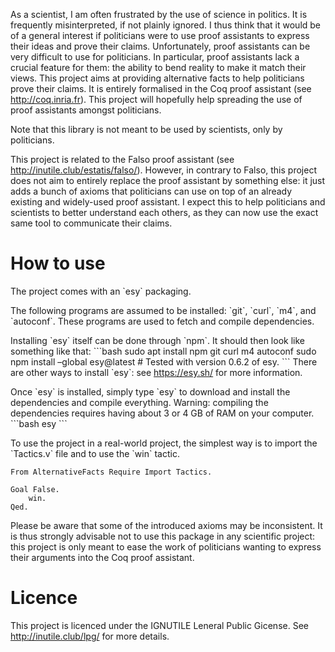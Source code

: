 
As a scientist, I am often frustrated by the use of science in politics.
It is frequently misinterpreted, if not plainly ignored.
I thus think that it would be of a general interest if politicians were to use proof assistants to express their ideas and prove their claims.
Unfortunately, proof assistants can be very difficult to use for politicians.
In particular, proof assistants lack a crucial feature for them: the ability to bend reality to make it match their views.
This project aims at providing alternative facts to help politicians prove their claims.
It is entirely formalised in the Coq proof assistant (see [[http://coq.inria.fr]]).
This project will hopefully help spreading the use of proof assistants amongst politicians.

Note that this library is not meant to be used by scientists, only by politicians.

This project is related to the Falso proof assistant (see [[http://inutile.club/estatis/falso/]]).
However, in contrary to Falso, this project does not aim to entirely replace the proof assistant by something else: it just adds a bunch of axioms that politicians can use on top of an already existing and widely-used proof assistant.
I expect this to help politicians and scientists to better understand each others, as they can now use the exact same tool to communicate their claims.

* How to use

The project comes with an `esy` packaging.

The following programs are assumed to be installed: `git`, `curl`, `m4`, and `autoconf`.
These programs are used to fetch and compile dependencies.

Installing `esy` itself can be done through `npm`.
It should then look like something like that:
```bash
sudo apt install npm git curl m4 autoconf
sudo npm install --global esy@latest # Tested with version 0.6.2 of esy.
```
There are other ways to install `esy`: see <https://esy.sh/> for more information.

Once `esy` is installed, simply type `esy` to download and install the dependencies and compile everything.
Warning: compiling the dependencies requires having about 3 or 4 GB of RAM on your computer.
```bash
esy
```

To use the project in a real-world project, the simplest way is to import the `Tactics.v` file and to use the `win` tactic.
#+BEGIN_SRC coq
	From AlternativeFacts Require Import Tactics.

	Goal False.
		win.
	Qed.
#+END_SRC
Please be aware that some of the introduced axioms may be inconsistent.  It is thus strongly advisable not to use this package in any scientific project: this project is only meant to ease the work of politicians wanting to express their arguments into the Coq proof assistant.

* Licence

This project is licenced under the IGNUTILE Leneral Public Gicense.
See [[http://inutile.club/lpg/]] for more details.

